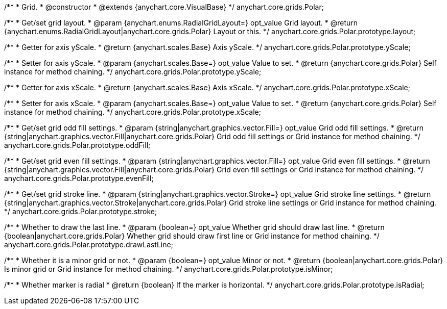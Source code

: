 /**
 * Grid.
 * @constructor
 * @extends {anychart.core.VisualBase}
 */
anychart.core.grids.Polar;

/**
 * Get/set grid layout.
 * @param {anychart.enums.RadialGridLayout=} opt_value Grid layout.
 * @return {anychart.enums.RadialGridLayout|anychart.core.grids.Polar} Layout or this.
 */
anychart.core.grids.Polar.prototype.layout;

/**
 * Getter for axis yScale.
 * @return {anychart.scales.Base} Axis yScale.
 */
anychart.core.grids.Polar.prototype.yScale;

/**
 * Setter for axis yScale.
 * @param {anychart.scales.Base=} opt_value Value to set.
 * @return {anychart.core.grids.Polar} Self instance for method chaining.
 */
anychart.core.grids.Polar.prototype.yScale;

/**
 * Getter for axis xScale.
 * @return {anychart.scales.Base} Axis xScale.
 */
anychart.core.grids.Polar.prototype.xScale;

/**
 * Setter for axis xScale.
 * @param {anychart.scales.Base=} opt_value Value to set.
 * @return {anychart.core.grids.Polar} Self instance for method chaining.
 */
anychart.core.grids.Polar.prototype.xScale;

/**
 * Get/set grid odd fill settings.
 * @param {string|anychart.graphics.vector.Fill=} opt_value Grid odd fill settings.
 * @return {string|anychart.graphics.vector.Fill|anychart.core.grids.Polar} Grid odd fill settings or Grid instance for method chaining.
 */
anychart.core.grids.Polar.prototype.oddFill;

/**
 * Get/set grid even fill settings.
 * @param {string|anychart.graphics.vector.Fill=} opt_value Grid even fill settings.
 * @return {string|anychart.graphics.vector.Fill|anychart.core.grids.Polar} Grid even fill settings or Grid instance for method chaining.
 */
anychart.core.grids.Polar.prototype.evenFill;

/**
 * Get/set grid stroke line.
 * @param {string|anychart.graphics.vector.Stroke=} opt_value Grid stroke line settings.
 * @return {string|anychart.graphics.vector.Stroke|anychart.core.grids.Polar} Grid stroke line settings or Grid instance for method chaining.
 */
anychart.core.grids.Polar.prototype.stroke;

/**
 * Whether to draw the last line.
 * @param {boolean=} opt_value Whether grid should draw last line.
 * @return {boolean|anychart.core.grids.Polar} Whether grid should draw first line or Grid instance for method chaining.
 */
anychart.core.grids.Polar.prototype.drawLastLine;

/**
 * Whether it is a minor grid or not.
 * @param {boolean=} opt_value Minor or not.
 * @return {boolean|anychart.core.grids.Polar} Is minor grid or Grid instance for method chaining.
 */
anychart.core.grids.Polar.prototype.isMinor;

/**
 * Whether marker is radial
 * @return {boolean} If the marker is horizontal.
 */
anychart.core.grids.Polar.prototype.isRadial;

